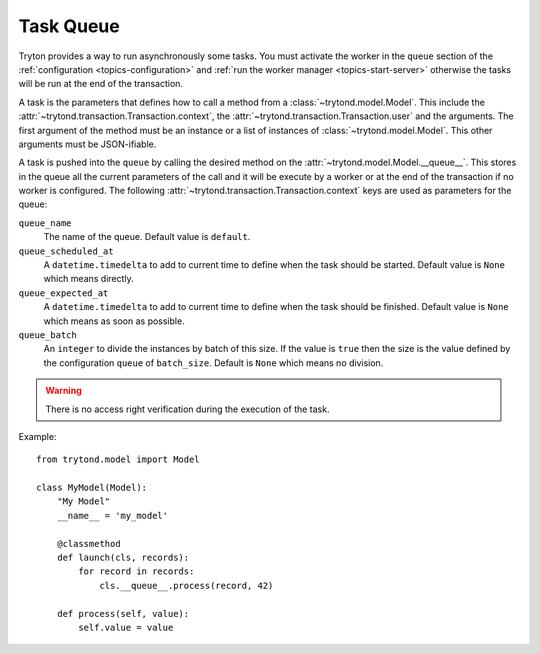 .. _topics-task-queue:

==========
Task Queue
==========

Tryton provides a way to run asynchronously some tasks. You must activate the
worker in the ``queue`` section of the :ref:`configuration
<topics-configuration>` and :ref:`run the worker manager
<topics-start-server>` otherwise the tasks will be run at the end of the
transaction.

A task is the parameters that defines how to call a method from a
:class:`~trytond.model.Model`.
This include the :attr:`~trytond.transaction.Transaction.context`, the
:attr:`~trytond.transaction.Transaction.user` and the arguments.
The first argument of the method must be an instance or a list of instances of
:class:`~trytond.model.Model`.
This other arguments must be JSON-ifiable.

A task is pushed into the ``queue`` by calling the desired method on the
:attr:`~trytond.model.Model.__queue__`.
This stores in the queue all the current parameters of the call and it will be
execute by a worker or at the end of the transaction if no worker is
configured.
The following :attr:`~trytond.transaction.Transaction.context` keys are used as
parameters for the queue:

``queue_name``
   The name of the queue.
   Default value is ``default``.

``queue_scheduled_at``
   A ``datetime.timedelta`` to add to current time to define when the task
   should be started.
   Default value is ``None`` which means directly.

``queue_expected_at``
   A ``datetime.timedelta`` to add to current time to define when the task
   should be finished.
   Default value is ``None`` which means as soon as possible.

``queue_batch``
   An ``integer`` to divide the instances by batch of this size.
   If the value is ``true`` then the size is the value defined by the
   configuration ``queue`` of ``batch_size``.
   Default is ``None`` which means no division.

.. warning::

    There is no access right verification during the execution of the task.

Example:

.. highlight:: python

::

    from trytond.model import Model

    class MyModel(Model):
        "My Model"
        __name__ = 'my_model'

        @classmethod
        def launch(cls, records):
            for record in records:
                cls.__queue__.process(record, 42)

        def process(self, value):
            self.value = value
